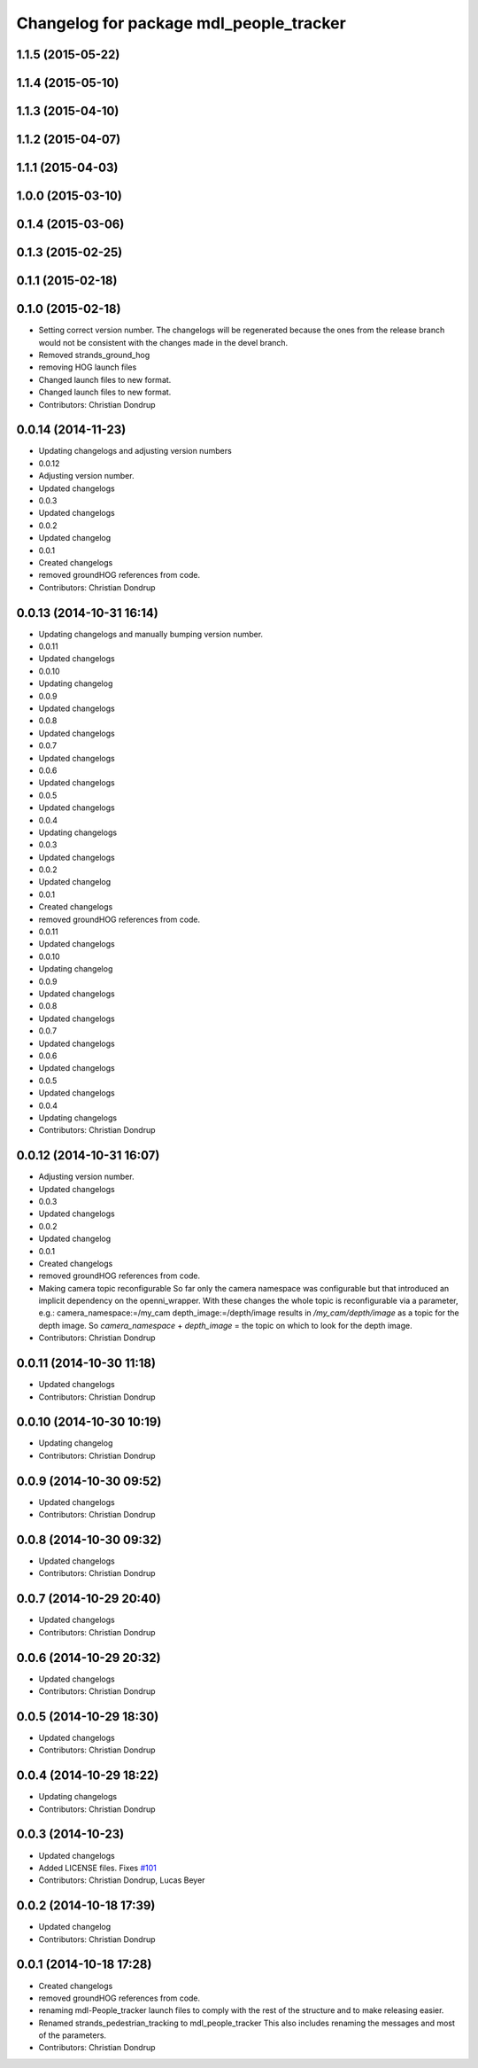 ^^^^^^^^^^^^^^^^^^^^^^^^^^^^^^^^^^^^^^^^
Changelog for package mdl_people_tracker
^^^^^^^^^^^^^^^^^^^^^^^^^^^^^^^^^^^^^^^^

1.1.5 (2015-05-22)
------------------

1.1.4 (2015-05-10)
------------------

1.1.3 (2015-04-10)
------------------

1.1.2 (2015-04-07)
------------------

1.1.1 (2015-04-03)
------------------

1.0.0 (2015-03-10)
------------------

0.1.4 (2015-03-06)
------------------

0.1.3 (2015-02-25)
------------------

0.1.1 (2015-02-18)
------------------

0.1.0 (2015-02-18)
------------------
* Setting correct version number. The changelogs will be regenerated because the ones from the release branch would not be consistent with the changes made in the devel branch.
* Removed strands_ground_hog
* removing HOG launch files
* Changed launch files to new format.
* Changed launch files to new format.
* Contributors: Christian Dondrup

0.0.14 (2014-11-23)
-------------------
* Updating changelogs and adjusting version numbers
* 0.0.12
* Adjusting version number.
* Updated changelogs
* 0.0.3
* Updated changelogs
* 0.0.2
* Updated changelog
* 0.0.1
* Created changelogs
* removed groundHOG references from code.
* Contributors: Christian Dondrup

0.0.13 (2014-10-31 16:14)
-------------------------
* Updating changelogs and manually bumping version number.
* 0.0.11
* Updated changelogs
* 0.0.10
* Updating changelog
* 0.0.9
* Updated changelogs
* 0.0.8
* Updated changelogs
* 0.0.7
* Updated changelogs
* 0.0.6
* Updated changelogs
* 0.0.5
* Updated changelogs
* 0.0.4
* Updating changelogs
* 0.0.3
* Updated changelogs
* 0.0.2
* Updated changelog
* 0.0.1
* Created changelogs
* removed groundHOG references from code.
* 0.0.11
* Updated changelogs
* 0.0.10
* Updating changelog
* 0.0.9
* Updated changelogs
* 0.0.8
* Updated changelogs
* 0.0.7
* Updated changelogs
* 0.0.6
* Updated changelogs
* 0.0.5
* Updated changelogs
* 0.0.4
* Updating changelogs
* Contributors: Christian Dondrup

0.0.12 (2014-10-31 16:07)
-------------------------
* Adjusting version number.
* Updated changelogs
* 0.0.3
* Updated changelogs
* 0.0.2
* Updated changelog
* 0.0.1
* Created changelogs
* removed groundHOG references from code.
* Making camera topic reconfigurable
  So far only the camera namespace was configurable but that introduced an implicit dependency on the openni_wrapper.
  With these changes the whole topic is reconfigurable via a parameter, e.g.:
  camera_namespace:=/my_cam
  depth_image:=/depth/image
  results in `/my_cam/depth/image` as a topic for the depth image. So `camera_namespace` + `depth_image` = the topic on which to look for the depth image.
* Contributors: Christian Dondrup

0.0.11 (2014-10-30 11:18)
-------------------------
* Updated changelogs
* Contributors: Christian Dondrup

0.0.10 (2014-10-30 10:19)
-------------------------
* Updating changelog
* Contributors: Christian Dondrup

0.0.9 (2014-10-30 09:52)
------------------------
* Updated changelogs
* Contributors: Christian Dondrup

0.0.8 (2014-10-30 09:32)
------------------------
* Updated changelogs
* Contributors: Christian Dondrup

0.0.7 (2014-10-29 20:40)
------------------------
* Updated changelogs
* Contributors: Christian Dondrup

0.0.6 (2014-10-29 20:32)
------------------------
* Updated changelogs
* Contributors: Christian Dondrup

0.0.5 (2014-10-29 18:30)
------------------------
* Updated changelogs
* Contributors: Christian Dondrup

0.0.4 (2014-10-29 18:22)
------------------------
* Updating changelogs
* Contributors: Christian Dondrup

0.0.3 (2014-10-23)
------------------
* Updated changelogs
* Added LICENSE files. Fixes `#101 <https://github.com/strands-project/strands_perception_people/issues/101>`_
* Contributors: Christian Dondrup, Lucas Beyer

0.0.2 (2014-10-18 17:39)
------------------------
* Updated changelog
* Contributors: Christian Dondrup

0.0.1 (2014-10-18 17:28)
------------------------
* Created changelogs
* removed groundHOG references from code.
* renaming mdl-People_tracker launch files
  to comply with the rest of the structure and to make releasing easier.
* Renamed strands_pedestrian_tracking to mdl_people_tracker
  This also includes renaming the messages and most of the parameters.
* Contributors: Christian Dondrup
